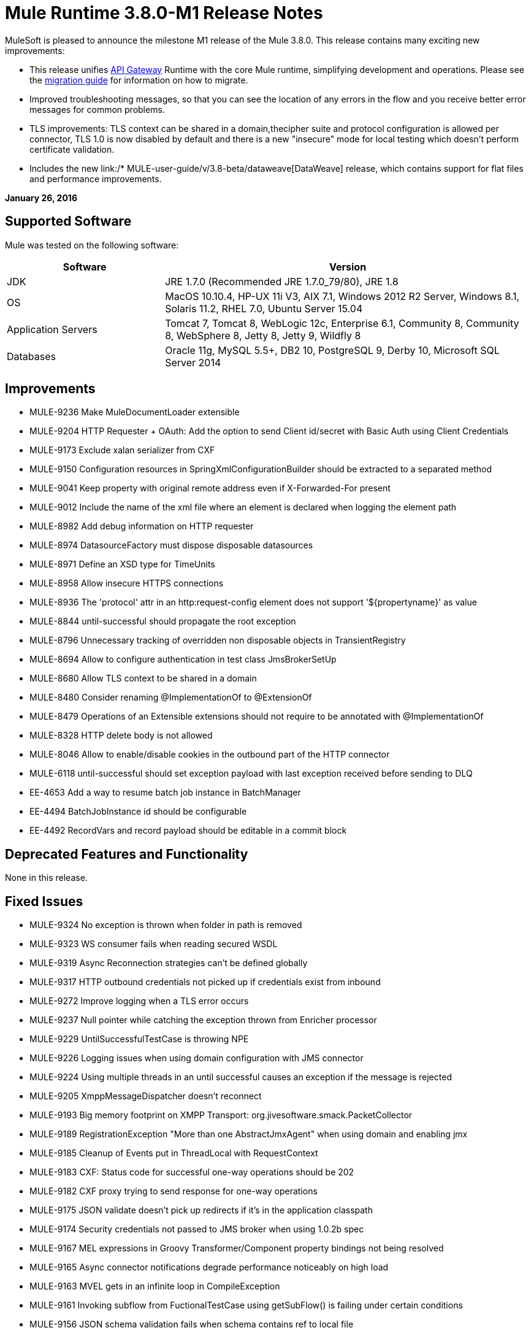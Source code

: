= Mule Runtime 3.8.0-M1 Release Notes
:keywords: mule, 3.8.0, release notes


MuleSoft is pleased to announce the milestone M1 release of the Mule 3.8.0. This release contains many exciting new improvements:

* This release unifies link:/anypoint-platform-for-apis/api-gateway-101[API Gateway] Runtime with the core Mule runtime, simplifying development and operations. Please see the link:release-notes/api-gateway-runtime-to-mule-3.8.0-m1-migration-guide[migration guide] for information on how to migrate.
* Improved troubleshooting messages, so that you can see the location of any errors in the flow and you receive better error messages for common problems.

* TLS improvements: TLS context can be shared in a domain,thecipher suite and protocol configuration is allowed per connector, TLS 1.0 is now disabled by default and there is a new "insecure" mode for local testing which doesn't perform certificate validation.
* Includes the new link:/* MULE-user-guide/v/3.8-beta/dataweave[DataWeave] release, which contains support for flat files and performance improvements.

*January 26, 2016*

== Supported Software

Mule was tested on the following software:

[width="100%",cols="30a,70a",options="header"]
|===
|Software|Version
|JDK |JRE 1.7.0 (Recommended JRE 1.7.0_79/80), JRE 1.8
|OS |MacOS 10.10.4, HP-UX 11i V3, AIX 7.1, Windows 2012 R2 Server, Windows 8.1, Solaris 11.2, RHEL 7.0, Ubuntu Server 15.04
|Application Servers |Tomcat 7, Tomcat 8, WebLogic 12c, Enterprise 6.1, Community 8, Community 8, WebSphere 8, Jetty 8, Jetty 9, Wildfly 8
|Databases |Oracle 11g, MySQL 5.5+, DB2 10, PostgreSQL 9, Derby 10, Microsoft SQL Server 2014
|===

== Improvements

* MULE-9236	Make MuleDocumentLoader extensible
* MULE-9204	HTTP Requester + OAuth: Add the option to send Client id/secret with Basic Auth using Client Credentials
* MULE-9173	Exclude xalan serializer from CXF
* MULE-9150	Configuration resources in SpringXmlConfigurationBuilder should be extracted to a separated method
* MULE-9041	Keep property with original remote address even if X-Forwarded-For present
* MULE-9012	Include the name of the xml file where an element is declared when logging the element path
* MULE-8982	Add debug information on HTTP requester
* MULE-8974	DatasourceFactory must dispose disposable datasources
* MULE-8971	Define an XSD type for TimeUnits
* MULE-8958	Allow insecure HTTPS connections
* MULE-8936	The 'protocol' attr in an http:request-config element does not support '${propertyname}' as value
* MULE-8844	until-successful should propagate the root exception
* MULE-8796	Unnecessary tracking of overridden non disposable objects in TransientRegistry
* MULE-8694	Allow to configure authentication in test class JmsBrokerSetUp
* MULE-8680	Allow TLS context to be shared in a domain
* MULE-8480	Consider renaming @ImplementationOf to @ExtensionOf
* MULE-8479	Operations of an Extensible extensions should not require to be annotated with @ImplementationOf
* MULE-8328	HTTP delete body is not allowed
* MULE-8046	Allow to enable/disable cookies in the outbound part of the HTTP connector
* MULE-6118	until-successful should set exception payload with last exception received before sending to DLQ
* EE-4653	Add a way to resume batch job instance in BatchManager
* EE-4494	BatchJobInstance id should be configurable
* EE-4492	RecordVars and record payload should be editable in a commit block

== Deprecated Features and Functionality

None in this release.

== Fixed Issues

* MULE-9324	No exception is thrown when folder in path is removed
* MULE-9323	WS consumer fails when reading secured WSDL
* MULE-9319	Async Reconnection strategies can't be defined globally
* MULE-9317	HTTP outbound credentials not picked up if credentials exist from inbound
* MULE-9272	Improve logging when a TLS error occurs
* MULE-9237	Null pointer while catching the exception thrown from Enricher processor
* MULE-9229	UntilSuccessfulTestCase is throwing NPE
* MULE-9226	Logging issues when using domain configuration with JMS connector
* MULE-9224	Using multiple threads in an until successful causes an exception if the message is rejected
* MULE-9205	XmppMessageDispatcher doesn't reconnect
* MULE-9193	Big memory footprint on XMPP Transport: org.jivesoftware.smack.PacketCollector
* MULE-9189	RegistrationException "More than one AbstractJmxAgent" when using domain and enabling jmx
* MULE-9185	Cleanup of Events put in ThreadLocal with RequestContext
* MULE-9183	CXF: Status code for successful one-way operations should be 202
* MULE-9182	CXF proxy trying to send response for one-way operations
* MULE-9175	JSON validate doesn't pick up redirects if it's in the application classpath
* MULE-9174	Security credentials not passed to JMS broker when using 1.0.2b spec
* MULE-9167	MEL expressions in Groovy Transformer/Component property bindings not being resolved
* MULE-9165	Async connector notifications degrade performance noticeably on high load
* MULE-9163	MVEL gets in an infinite loop in CompileException
* MULE-9161	Invoking subflow from FuctionalTestCase using getSubFlow() is failing under certain conditions
* MULE-9156	JSON schema validation fails when schema contains ref to local file
* MULE-9146	AsyncUntilSuccessful uses a fixed thread pool
* MULE-9145	Enricher fails when "mule" is not the default namespace
* MULE-9144	SFTP Request doesn’t autoDelete original file
* MULE-9140	"host" header expected even for HTTP 1.0 clients
* MULE-9132	Ensure proper closing of Statements and ResultSets
* MULE-9085	MuleDocumentLoader must generate a level 3 DOM tree
* MULE-9074	WebService Consumer: xsd:import for external resources through HTTP fails with java.io.FileNotFoundException
* MULE-9069	ExecutionInterceptor causes a 50% regression in the proxy scenario.
* MULE-9066	set-property throws runtime exception if the propertyName is empty
* MULE-9065	IndexOutOfBoundsException when header key has empty value
* MULE-9062	Dropping new domain.zip file does not redeploy apps associated with that domain
* MULE-9061	RandomAccessFileQueueStore leak files and space after being disposed
* MULE-9051	ForEach fails to provide path elements when not initialised
* MULE-9050	Jersey module doesn't support multipart requests
* MULE-9045	HTTP Listener not sending reason phrase when error occurs
* MULE-9044	HTTP Listener returning 500 instead of 400 on invalid Content-Type
* MULE-9040	Database Connector: "No suitable driver found" on redeploy
* MULE-9029	100-Continue response is sent as two packets even though chunked transfer encoding is disabled causing connection to hang
* MULE-9027	TestsLogConfigurationHelper does not load correctly the Log4j config file in Windows
* MULE-9025	Changes on domain are not being registered by applications
* MULE-9023	Scatter-gather generates wrong data type when Content-Type header is present
* MULE-9019	Wrong value comparison in AbstractJob @ quartz transport
* MULE-9016	Processing XLSX files that have comments in mule fails
* MULE-9014	Processors inside a scatter-gather do not fire notifications
* MULE-9013	Event group expiration fails when persistent object store is used
* MULE-9009	[FIX INCLUDED] MimeType is not set in DataTypeFactory
* MULE-9006	XmlToDomDocument transformer conflicts with ObjectToByteArray transformer
* MULE-9001	Paths for processors in dynamically referenced subflows are null
* MULE-8979	Some elements do not have their annotations available at runtime
* MULE-8978	CXF with JMS binding port in WSDL failing
* MULE-8973	Null pointer exception in a scatter-gather inside a dinamycally referenced sub flow
* MULE-8966	Query parameters without value (?param) throws NPE
* MULE-8965	Configured XA transaction timeout is ignored
* MULE-8964	JMS polls for messages using XA transaction timeout
* MULE-8962	HTTP Connector throws a NPE when the value for a uri-param is null
* MULE-8961	Message access violation when making a request inside an enricher
* MULE-8960	Can't find a transformer on applications running inside a domain
* MULE-8956	XPath expression right after blocking http request can't access the http response payload
* MULE-8955	MEL: Concurrent use of a function variable fails
* MULE-8951	SFTP connection leak when the user doesn't have permissions
* MULE-8947	Base64Decoder transforms string and deletes last character
* MULE-8944	Cannot use URNs in JSON Schema ID attribute with Mule JSON Validator
* MULE-8938	Connector and Endpoint message notifications not fired when an exception is thrown
* MULE-8934	Temp queue files are not removed when serialization fails in QueuePersistenceObjectStore
* MULE-8933	MEL: Concat expression with an empty term throws obscure error
* MULE-8932	Applications in domain failing with "Could not find a transformer to transform" error
* MULE-8929	Proxy validation looses XML tag when payload is body
* MULE-8927	Have to manually encode @ (or other special characters) when setting the username/password for an smtp sender
* MULE-8916	Unclear message when more than one transformer is available
* MULE-8913	Applications failing with "Could not find a transformer to transform" error
* MULE-8903	Class GrizzlyServerManager not logging the host and the ip
* MULE-8841	Enricher attempts to enrich response message also when using non blocking processing strategy.
* MULE-8829	NTLM proxy authentication in HTTP Requester sends basic authentication
* MULE-8822	OAuth2 Refresh token logic fails after restart for preexistent connection
* MULE-8821	Concurrent calls to the OAuth2 authorize MessageProcessor fail when passing different values for accessTokenUrl
* MULE-8819	MVEL prints stacktraces to the console
* MULE-8816	Cron job used by multiple Poll component in different projects misfiring
* MULE-8815	Can't call stored procedure with parameterized queries (Database does not supports streaming on stored procedures)
* MULE-8813	Multipart Content-Type header is sent twice when copying attachments
* MULE-8812	Multipart content is always sent chunked by listener
* MULE-8804	CXF does not set the correct mimeType
* MULE-8800	Multipart content should include Content-Disposition header
* MULE-8798	Message mime type/encoding must be reset when payload is set without a datatype
* MULE-8790	If multiples HTTP response headers are associated to the same header name, only the first one is mapped to an inbound property.
* MULE-8789	Socket buffer sizes in the HTTP transport for outbound connections not set correctly
* MULE-8788	Polling message receiver should unregister scheduler on dispose.
* MULE-8786	WSC with basic auth wraps "error"s HTTP status code by throwing exceptions with timeouts
* MULE-8779	Hostname verification not working correctly with HTTPS proxy
* MULE-8776	Email transport fails to read new emails if inbox has 7 or more read emails in it
* MULE-8771	Synchronous until successful should retry on the original message
* MULE-8769	Loggers memory leak after fixing * MULE-8635
* MULE-8754	Broken link in BUILD.md
* MULE-8719	Deadlock found when getting operation execution.
* MULE-8707	Classloader leak using Oracle JDBC Driver
* MULE-8703	Logger categories are not working properly
* MULE-8678	HTTP Requestor should not use Host property.
* MULE-8677	HTTP requestor should ignore 'Transfer-Encoding' property as it is a hop-by-hop header
* MULE-8676	HTTP listener should ignore 'Transfer-Encoding' property as it is a hop-by-hop header
* MULE-8626	Connection and Keep-Alive message properties should not affect Listener/Requestor connection reuse behaviour.
* MULE-8484	Succesful undeployment is not show in console
* MULE-8449	NPE while removing an entry from object store
* MULE-8342	NPE when Content-Disposition header is absent from multipart-response
* MULE-8282	401 response received, but no WWW-authenticate header was present
* MULE-8272	Filename from multipart for to an inbound endpoint is null
* MULE-8163	Requests randomly fail (1 in 1M) with NPE, even at low conconcurrencies e.g. 50
* MULE-7975	ScatterGatherRouter looses an exception
* MULE-7663	tls-default.conf entries are ignored sometimes
* MULE-7093	EventCorrelation errors under heavy load
* MULE-6575	There is no way to turn off logging in exception strategy
* MULE-6417	Divide by zero in ComponentStatistics
* MULE-6298	Flow with a splitter followed by a filter, returns original collection if no item passes the filter, instead of null message
* MULE-6279	URI encoded special characters cause some troubles at email transport
* MULE-6139	SMTP MalformedEndpointException - invalid '@' in user name
* EE-4740	Batch ignoring ONLY_FAILURE step
* EE-4732	testingMode doesn't work for throttling module
* EE-4712	Exception locking polling lock: OperationTimeoutException
* EE-4711	In-memory object store not expiring for cache
* EE-4705	BatchJobInstanceId is not available if the job does not have an input phase
* EE-4658	Debugger doesn't stop in breakpoints in processors inside a scatter-gather
* EE-4650	Debug breakpoint in a dynamically referenced subflow desn't stop
* EE-4638	Redeploy error: llegalArgumentException: resource with uniqueName already been registered
* EE-4637	Object store expires running job instances
* EE-4634	Authentication error message is not clear
* EE-4618	All applications undeployed for standalone deployment type
* EE-3139	Special characters in SFTP outbound endpoint 'path' not allowed

== Migration Guide

When migrating from an API Gateway Runtime, follow this link:release-notes/api-gateway-runtime-to-mule-3.8.0-m1-migration-guide[migration guide].

* MULE-9183: Status code for successful one-way operations handled through CXF will be 202 instead of 200
* MULE-9041: The HTTP Connector will leave the inbound property http.remote.address with the actual remote address. If an X-Forwarded-For header is present, it will be available as an inbound property.
* MULE-9020: BouncyCastle was upgraded to version 1.50.
Notes:
DESede algorithm now requires keys of 16 or 24 bytes unlike the prior version which required 16 or 22 bytes.
bcmail (Bouncy Castle S/MIME API) dependency was removed. If you need any of its functionalities, you must add the library by yourself."
* MULE-8963: Exceptions that extend org.mule.api.MessagingException now receive the org.mule.api.processor.MessageProcessor that was executing in the constructor.
* MULE-8927: The attributes that end in an endpoint URI (for instance: smtp user and passwords) had to be encoded as a workaround for this issue. That workaround now has to be removed. Notes:
This also affects the result of MEL expressions (for instance, if an expression evaluated to a username with an @ char, it had to be encoded before using it), so a check has to be done to remove all the additional encoding that was placed for working this around.
* MULE-8626: The HTTP Connector will now ignore a "Connection" outbound property when responding to a request (listener) or making one (request), instead of transforming it to a header. This means that: if such property is desired, it should be explicitly added as a header using a response/request builder.
* MULE-8678: The HTTP Connector will now ignore a "Host" outbound property when making a request, instead of transforming it to a header. This means that: if such property is desired, it should be explicitly added as a header using a request builder.
* MULE-8676: The HTTP Connector will now ignore a "Transfer-Encoding" outbound property when sending a response, instead of transforming it to a header. This means that: if such property is desired, it should be explicitly added as a header using a response builder.
* MULE-8677: The HTTP Connector will now ignore a "Transfer-Encoding" outbound property when making a request, instead of transforming it to a header. This means that: if such property is desired, it should be explicitly added as a header using a request builder.
* EE-4637: Batch history expiration is no longer configured through system properties but through the new <batch:history> element
* MULE-8844: When until-successful throws an exception, it will now be a RetryPolicyExhaustedException wrapping the cause of the exception of the last try, instead of a MessagingException wrapping a RetryPolicyExhaustedException with no link to the actual cause.
* MULE-9044: The HTTP Listener will now return a 400 instead of a 500 when an invalid Content-Type is sent on a request. Additionally, in both cases a response body will be present.
* MULE-6298: AbstractMessageSequenceSplitter#process will now return null instead of a VoidMuleEvent. This affects only the scenario where the elements of a split collection are filtered out.


== Library Changes

* MULE-9318	Update joda-time to version 2.9 or newer

== See Also


* link:release-notes/api-gateway-runtime-to-mule-3.8.0-m1-migration-guide[migration guide]
* link:https://developer.mulesoft.com/anypoint-platform[Mule Community Edition]
* link:https://www.mulesoft.com/platform/studio[Anypoint Studio]
* link:http://forums.mulesoft.com[MuleSoft's Forums]
* link:https://www.mulesoft.com/support-and-services/* MULE-esb-support-license-subscription[MuleSoft Support]
* mailto:support@mulesoft.com[Contact MuleSoft]
